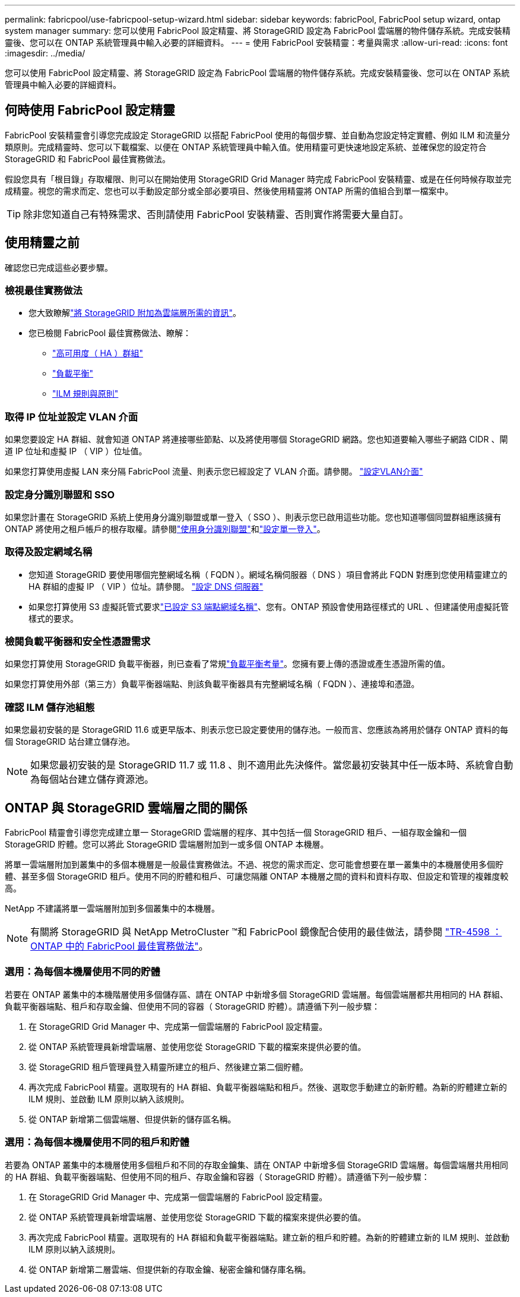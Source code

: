 ---
permalink: fabricpool/use-fabricpool-setup-wizard.html 
sidebar: sidebar 
keywords: fabricPool, FabricPool setup wizard, ontap system manager 
summary: 您可以使用 FabricPool 設定精靈、將 StorageGRID 設定為 FabricPool 雲端層的物件儲存系統。完成安裝精靈後、您可以在 ONTAP 系統管理員中輸入必要的詳細資料。 
---
= 使用 FabricPool 安裝精靈：考量與需求
:allow-uri-read: 
:icons: font
:imagesdir: ../media/


[role="lead"]
您可以使用 FabricPool 設定精靈、將 StorageGRID 設定為 FabricPool 雲端層的物件儲存系統。完成安裝精靈後、您可以在 ONTAP 系統管理員中輸入必要的詳細資料。



== 何時使用 FabricPool 設定精靈

FabricPool 安裝精靈會引導您完成設定 StorageGRID 以搭配 FabricPool 使用的每個步驟、並自動為您設定特定實體、例如 ILM 和流量分類原則。完成精靈時、您可以下載檔案、以便在 ONTAP 系統管理員中輸入值。使用精靈可更快速地設定系統、並確保您的設定符合 StorageGRID 和 FabricPool 最佳實務做法。

假設您具有「根目錄」存取權限、則可以在開始使用 StorageGRID Grid Manager 時完成 FabricPool 安裝精靈、或是在任何時候存取並完成精靈。視您的需求而定、您也可以手動設定部分或全部必要項目、然後使用精靈將 ONTAP 所需的值組合到單一檔案中。


TIP: 除非您知道自己有特殊需求、否則請使用 FabricPool 安裝精靈、否則實作將需要大量自訂。



== 使用精靈之前

確認您已完成這些必要步驟。



=== 檢視最佳實務做法

* 您大致瞭解link:information-needed-to-attach-storagegrid-as-cloud-tier.html["將 StorageGRID 附加為雲端層所需的資訊"]。
* 您已檢閱 FabricPool 最佳實務做法、瞭解：
+
** link:best-practices-for-high-availability-groups.html["高可用度（ HA ）群組"]
** link:best-practices-for-load-balancing.html["負載平衡"]
** link:best-practices-ilm.html["ILM 規則與原則"]






=== 取得 IP 位址並設定 VLAN 介面

如果您要設定 HA 群組、就會知道 ONTAP 將連接哪些節點、以及將使用哪個 StorageGRID 網路。您也知道要輸入哪些子網路 CIDR 、閘道 IP 位址和虛擬 IP （ VIP ）位址值。

如果您打算使用虛擬 LAN 來分隔 FabricPool 流量、則表示您已經設定了 VLAN 介面。請參閱。 link:../admin/configure-vlan-interfaces.html["設定VLAN介面"]



=== 設定身分識別聯盟和 SSO

如果您計畫在 StorageGRID 系統上使用身分識別聯盟或單一登入（ SSO ）、則表示您已啟用這些功能。您也知道哪個同盟群組應該擁有 ONTAP 將使用之租戶帳戶的根存取權。請參閱link:../admin/using-identity-federation.html["使用身分識別聯盟"]和link:../admin/configuring-sso.html["設定單一登入"]。



=== 取得及設定網域名稱

* 您知道 StorageGRID 要使用哪個完整網域名稱（ FQDN ）。網域名稱伺服器（ DNS ）項目會將此 FQDN 對應到您使用精靈建立的 HA 群組的虛擬 IP （ VIP ）位址。請參閱。 link:../fabricpool/configure-dns-server.html["設定 DNS 伺服器"]
* 如果您打算使用 S3 虛擬託管式要求link:../admin/configuring-s3-api-endpoint-domain-names.html["已設定 S3 端點網域名稱"]、您有。ONTAP 預設會使用路徑樣式的 URL 、但建議使用虛擬託管樣式的要求。




=== 檢閱負載平衡器和安全性憑證需求

如果您打算使用 StorageGRID 負載平衡器，則已查看了常規link:../admin/managing-load-balancing.html["負載平衡考量"]。您擁有要上傳的憑證或產生憑證所需的值。

如果您打算使用外部（第三方）負載平衡器端點、則該負載平衡器具有完整網域名稱（ FQDN ）、連接埠和憑證。



=== 確認 ILM 儲存池組態

如果您最初安裝的是 StorageGRID 11.6 或更早版本、則表示您已設定要使用的儲存池。一般而言、您應該為將用於儲存 ONTAP 資料的每個 StorageGRID 站台建立儲存池。


NOTE: 如果您最初安裝的是 StorageGRID 11.7 或 11.8 、則不適用此先決條件。當您最初安裝其中任一版本時、系統會自動為每個站台建立儲存資源池。



== ONTAP 與 StorageGRID 雲端層之間的關係

FabricPool 精靈會引導您完成建立單一 StorageGRID 雲端層的程序、其中包括一個 StorageGRID 租戶、一組存取金鑰和一個 StorageGRID 貯體。您可以將此 StorageGRID 雲端層附加到一或多個 ONTAP 本機層。

將單一雲端層附加到叢集中的多個本機層是一般最佳實務做法。不過、視您的需求而定、您可能會想要在單一叢集中的本機層使用多個貯體、甚至多個 StorageGRID 租戶。使用不同的貯體和租戶、可讓您隔離 ONTAP 本機層之間的資料和資料存取、但設定和管理的複雜度較高。

NetApp 不建議將單一雲端層附加到多個叢集中的本機層。


NOTE: 有關將 StorageGRID 與 NetApp MetroCluster ™和 FabricPool 鏡像配合使用的最佳做法，請參閱 https://www.netapp.com/pdf.html?item=/media/17239-tr4598pdf.pdf["TR-4598 ： ONTAP 中的 FabricPool 最佳實務做法"^]。



=== 選用：為每個本機層使用不同的貯體

若要在 ONTAP 叢集中的本機階層使用多個儲存區、請在 ONTAP 中新增多個 StorageGRID 雲端層。每個雲端層都共用相同的 HA 群組、負載平衡器端點、租戶和存取金鑰、但使用不同的容器（ StorageGRID 貯體）。請遵循下列一般步驟：

. 在 StorageGRID Grid Manager 中、完成第一個雲端層的 FabricPool 設定精靈。
. 從 ONTAP 系統管理員新增雲端層、並使用您從 StorageGRID 下載的檔案來提供必要的值。
. 從 StorageGRID 租戶管理員登入精靈所建立的租戶、然後建立第二個貯體。
. 再次完成 FabricPool 精靈。選取現有的 HA 群組、負載平衡器端點和租戶。然後、選取您手動建立的新貯體。為新的貯體建立新的 ILM 規則、並啟動 ILM 原則以納入該規則。
. 從 ONTAP 新增第二個雲端層、但提供新的儲存區名稱。




=== 選用：為每個本機層使用不同的租戶和貯體

若要為 ONTAP 叢集中的本機層使用多個租戶和不同的存取金鑰集、請在 ONTAP 中新增多個 StorageGRID 雲端層。每個雲端層共用相同的 HA 群組、負載平衡器端點、但使用不同的租戶、存取金鑰和容器（ StorageGRID 貯體）。請遵循下列一般步驟：

. 在 StorageGRID Grid Manager 中、完成第一個雲端層的 FabricPool 設定精靈。
. 從 ONTAP 系統管理員新增雲端層、並使用您從 StorageGRID 下載的檔案來提供必要的值。
. 再次完成 FabricPool 精靈。選取現有的 HA 群組和負載平衡器端點。建立新的租戶和貯體。為新的貯體建立新的 ILM 規則、並啟動 ILM 原則以納入該規則。
. 從 ONTAP 新增第二層雲端、但提供新的存取金鑰、秘密金鑰和儲存庫名稱。

